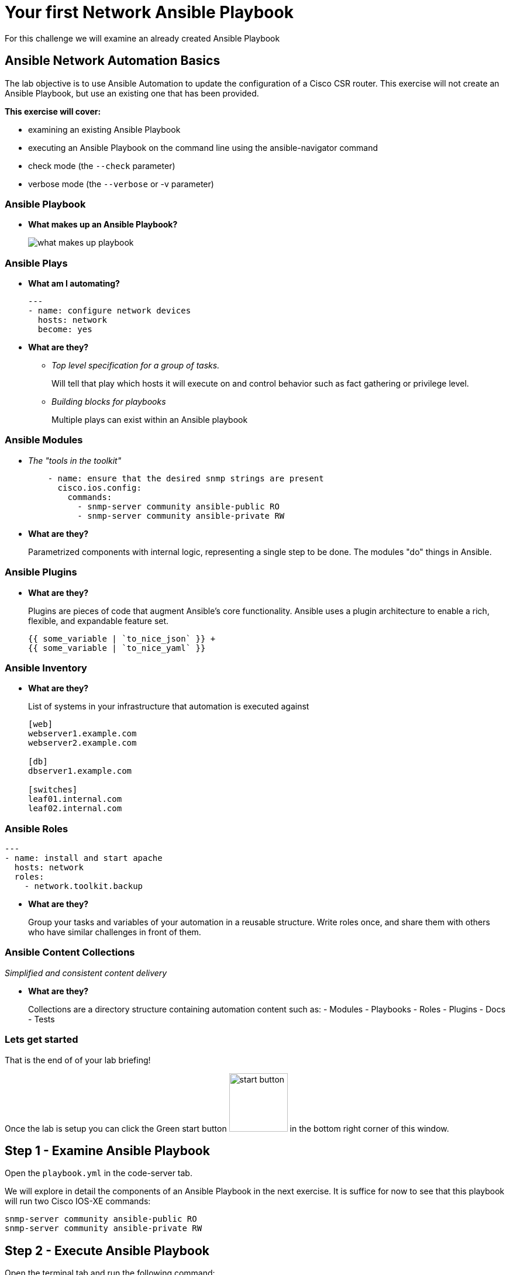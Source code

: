 :!toc:
= Your first Network Ansible Playbook

For this challenge we will examine an already created Ansible Playbook

== Ansible Network Automation Basics

The lab objective is to use Ansible Automation to update the configuration of a Cisco CSR router. This exercise will not create an Ansible Playbook, but use an existing one that has been provided.

*This exercise will cover:*

* examining an existing Ansible Playbook
* executing an Ansible Playbook on the command line using the ansible-navigator command
* check mode (the `--check` parameter)
* verbose mode (the `--verbose` or -v parameter)

=== Ansible Playbook

* *What makes up an Ansible Playbook?*
+
image::https://github.com/IPvSean/pictures_for_github/blob/master/what_makes_up_playbook.png?raw=true[]


=== *Ansible Plays*

* *What am I automating?*
+
[source,yaml]
----
---
- name: configure network devices
  hosts: network
  become: yes
----

* *What are they?*

** _Top level specification for a group of tasks._
+
Will tell that play which hosts it will execute on and control behavior such as fact gathering or privilege level.

** _Building blocks for playbooks_
+
Multiple plays can exist within an Ansible playbook

=== Ansible Modules

* _The "tools in the toolkit"_
+
----
    - name: ensure that the desired snmp strings are present
      cisco.ios.config:
        commands:
          - snmp-server community ansible-public RO
          - snmp-server community ansible-private RW
----

* *What are they?*
+
Parametrized components with internal logic, representing a single step to be done.
The modules "do" things in Ansible.


=== Ansible Plugins

* *What are they?*
+
Plugins are pieces of code that augment
Ansible's core functionality. Ansible uses a plugin architecture to enable a rich, flexible, and expandable feature set.
+
----
{{ some_variable | `to_nice_json` }} +
{{ some_variable | `to_nice_yaml` }}
----

=== Ansible Inventory

* *What are they?*
+
List of systems in your infrastructure that automation is executed against
+
----
[web]
webserver1.example.com
webserver2.example.com

[db]
dbserver1.example.com

[switches]
leaf01.internal.com
leaf02.internal.com
----

=== Ansible Roles

[source,yaml]
----
---
- name: install and start apache
  hosts: network
  roles:
    - network.toolkit.backup
----

* *What are they?*
+
Group your tasks and variables of your automation in a reusable structure. Write roles once, and share them with others who have similar challenges in front of them.

=== Ansible Content Collections

_Simplified and consistent content delivery_

* *What are they?*
+
Collections are a directory structure containing automation content such as:
- Modules
- Playbooks
- Roles
- Plugins
- Docs
- Tests


=== Lets get started

That is the end of of your lab briefing!

Once the lab is setup you can click the Green start button image:https://github.com/IPvSean/pictures_for_github/blob/master/start_button.png?raw=true[width=100px,align=left] in the bottom right corner of this window.


== Step 1 - Examine Ansible Playbook

Open the `playbook.yml` in the code-server tab.

We will explore in detail the components of an Ansible Playbook in the next exercise. It is suffice for now to see that this playbook will run two Cisco IOS-XE commands:

----
snmp-server community ansible-public RO
snmp-server community ansible-private RW
----

== Step 2 - Execute Ansible Playbook

Open the terminal tab and run the following command:

----
ansible-navigator run playbook.yml --mode stdout
----


- `--mode stdout` - By default ansible-navigator will run in interactive mode. The default behavior can be modified by modifying the ansible-navigator.yml configuration file. As playbooks get longer and involve multiple hosts the interactive mode allows you to "zoom in" on data in real-time, filter it, and navigate between various Ansible components. Since this task only ran one task on one host the stdout is sufficient.

== Step 3 - Verify configuration on router

Login to the cisco device and run the show run command to check the configuration:
----
ssh cisco
show running | i snmp
----
Output should be similar to the following:
----
snmp-server community ansible-public RO
snmp-server community ansible-private RW
----